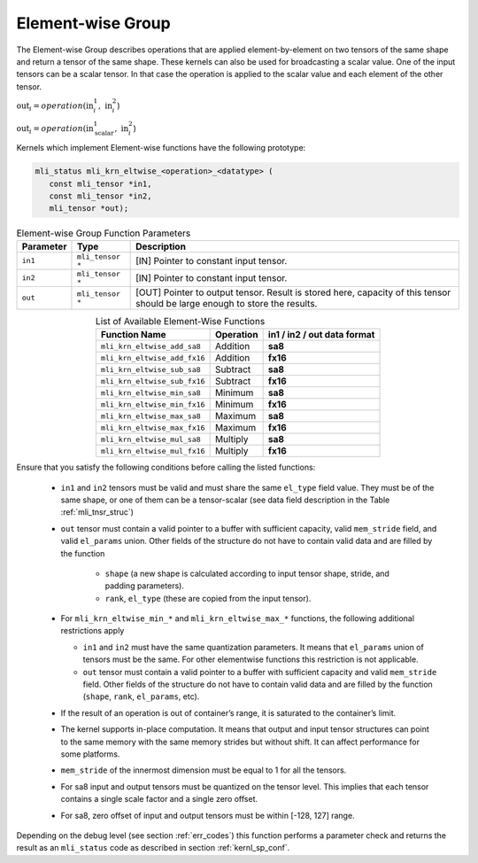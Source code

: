 .. _chap_element_wise:

Element-wise Group
------------------

The Element-wise Group describes operations that are applied element-by-element 
on two tensors of the same shape and return a tensor of the same shape. These kernels 
can also be used for broadcasting a scalar value. One of the input tensors can be 
a scalar tensor. In that case the operation is applied to the scalar value and each 
element of the other tensor.
 
:math:`\text{out}_{i} = operation(\text{in}_{i}^{1},\ \text{in}_{i}^{2}`)

:math:`\text{out}_{i} = operation(\text{in}_{\text{scalar}}^{1},\ \text{in}_{i}^{2}`)

Kernels which implement Element-wise functions have the following prototype:

.. code:: c

   mli_status mli_krn_eltwise_<operation>_<datatype> (
      const mli_tensor *in1,
      const mli_tensor *in2,
      mli_tensor *out);
..

.. _t_elw_data_conv:
.. table:: Element-wise Group Function Parameters
   :align: center
   :widths: auto 
   
   +---------------+-------------------+----------------------------------------------------------+
   | **Parameter** | **Type**          | **Description**                                          |
   +===============+===================+==========================================================+
   | ``in1``       | ``mli_tensor *``  | [IN] Pointer to constant input tensor.                   |
   +---------------+-------------------+----------------------------------------------------------+
   | ``in2``       | ``mli_tensor *``  | [IN] Pointer to constant input tensor.                   |
   +---------------+-------------------+----------------------------------------------------------+
   | ``out``       | ``mli_tensor *``  | [OUT] Pointer to output tensor. Result is stored here,   |
   |               |                   | capacity of this tensor should be large enough to store  |
   |               |                   | the results.                                             |
   +---------------+-------------------+----------------------------------------------------------+   
..

.. table:: List of Available Element-Wise Functions
   :align: center
   :widths: auto 
   
   +--------------------------------+---------------+---------------------------------+
   | **Function Name**              | **Operation** | **in1 / in2 / out data format** |
   +================================+===============+=================================+
   | ``mli_krn_eltwise_add_sa8``    | Addition      | **sa8**                         |
   +--------------------------------+---------------+---------------------------------+
   | ``mli_krn_eltwise_add_fx16``   | Addition      | **fx16**                        |
   +--------------------------------+---------------+---------------------------------+
   | ``mli_krn_eltwise_sub_sa8``    | Subtract      | **sa8**                         |
   +--------------------------------+---------------+---------------------------------+
   | ``mli_krn_eltwise_sub_fx16``   | Subtract      | **fx16**                        |
   +--------------------------------+---------------+---------------------------------+
   | ``mli_krn_eltwise_min_sa8``    | Minimum       | **sa8**                         |
   +--------------------------------+---------------+---------------------------------+
   | ``mli_krn_eltwise_min_fx16``   | Minimum       | **fx16**                        |
   +--------------------------------+---------------+---------------------------------+
   | ``mli_krn_eltwise_max_sa8``    | Maximum       | **sa8**                         |
   +--------------------------------+---------------+---------------------------------+
   | ``mli_krn_eltwise_max_fx16``   | Maximum       | **fx16**                        |
   +--------------------------------+---------------+---------------------------------+
   | ``mli_krn_eltwise_mul_sa8``    | Multiply      | **sa8**                         |
   +--------------------------------+---------------+---------------------------------+
   | ``mli_krn_eltwise_mul_fx16``   | Multiply      | **fx16**                        |
   +--------------------------------+---------------+---------------------------------+   
..

Ensure that you satisfy the following conditions before calling the listed functions:

 - ``in1`` and ``in2`` tensors must be valid and must share the same ``el_type`` field value. 
   They must be of the same shape, or one of them can be a tensor-scalar (see data field description 
   in the Table :ref:`mli_tnsr_struc`) 

 - ``out`` tensor must contain a valid pointer to a buffer with sufficient capacity, valid 
   ``mem_stride`` field,  and valid ``el_params`` union. 
   Other fields of the structure do not have to contain valid data and are filled by the function

    - ``shape`` (a new shape is calculated according to input tensor shape, stride, and padding parameters).

    - ``rank``, ``el_type`` (these are copied from the input tensor).

 - For ``mli_krn_eltwise_min_*`` and ``mli_krn_eltwise_max_*`` functions, 
   the following additional restrictions apply

   - ``in1`` and ``in2`` must have the same quantization parameters. It means that ``el_params``
     union of tensors must be the same. For other elementwise functions this restriction is not applicable.

   - ``out`` tensor must contain a valid pointer to a buffer with sufficient capacity and valid ``mem_stride`` field. 
     Other fields of the structure do not have to contain valid data and are filled by the function 
     (``shape``, ``rank``, ``el_params``, etc). 
 
 - If the result of an operation is out of container’s range, it is saturated to the 
   container’s limit.
   
 - The kernel supports in-place computation. It means that output and input tensor structures 
   can point to the same memory with the same memory strides but without shift.
   It can affect performance for some platforms.
   
 - ``mem_stride`` of the innermost dimension must be equal to 1 for all the tensors.

 - For sa8 input and output tensors must be quantized on the tensor level. This implies 
   that each tensor contains a single scale factor and a single zero offset.
   
 - For sa8, zero offset of input and output tensors must be within [-128, 127] range.

Depending on the debug level (see section :ref:`err_codes`) this function performs a parameter 
check and returns the result as an ``mli_status`` code as described in section :ref:`kernl_sp_conf`.

